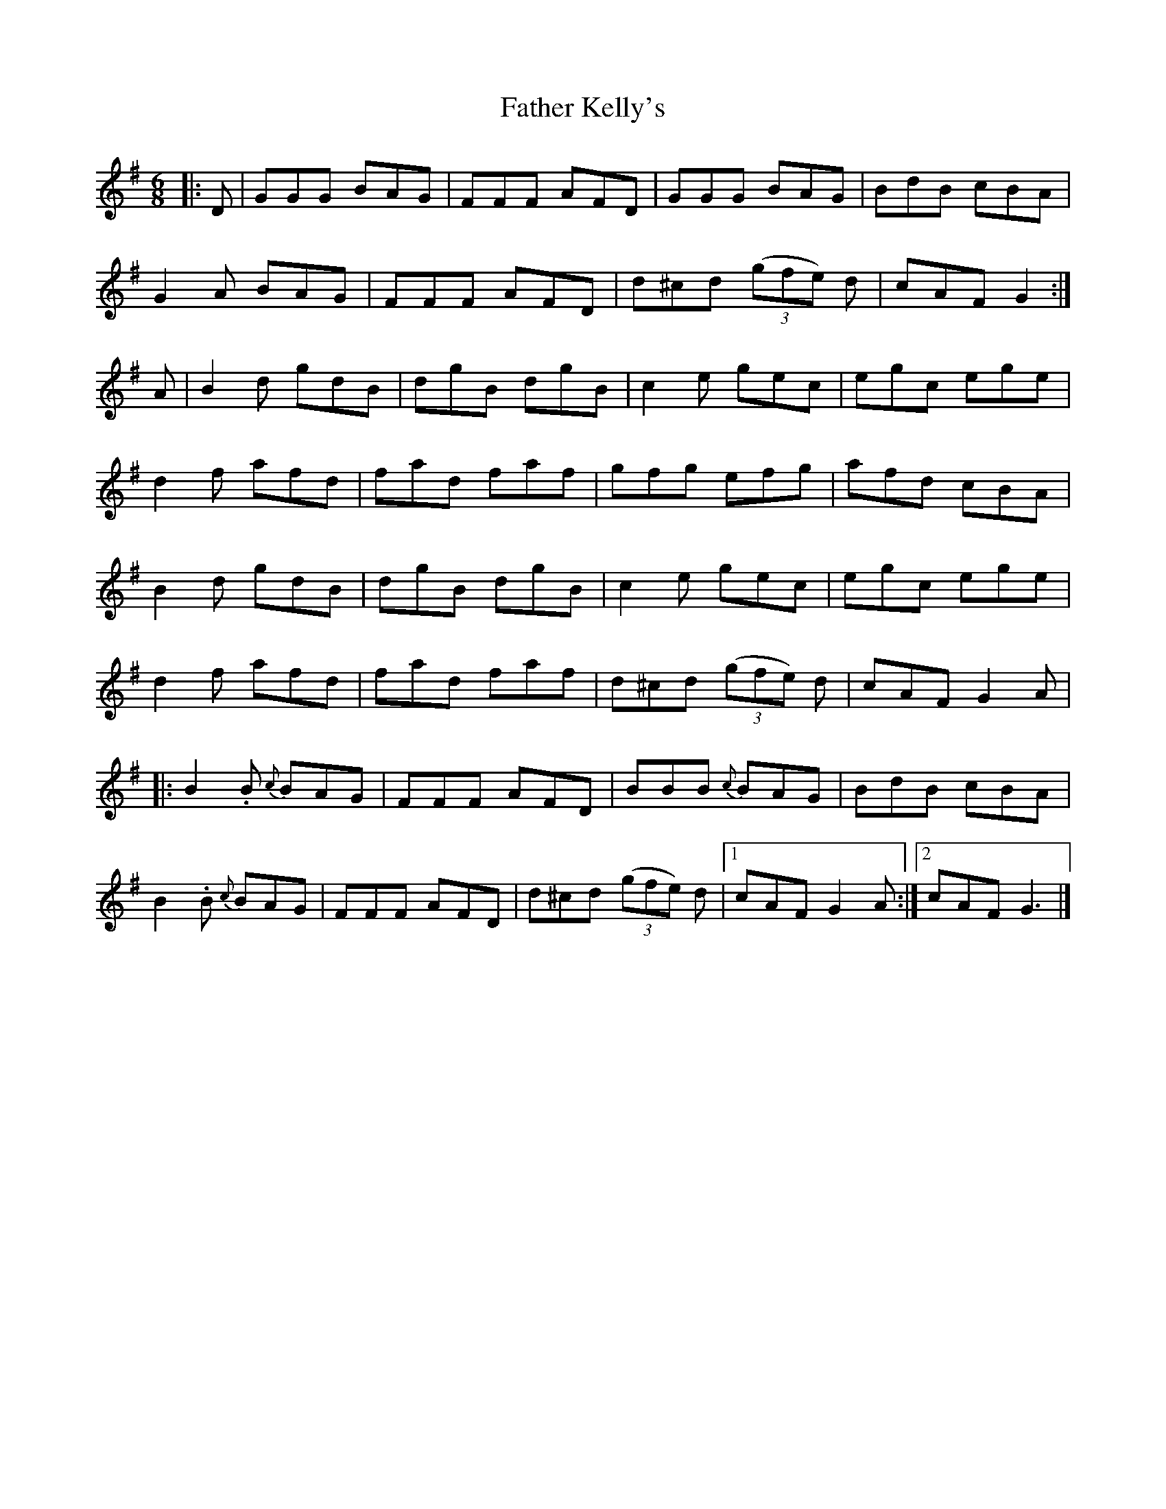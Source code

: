 X: 265
T: Father Kelly's
R: jig
M: 6/8
L: 1/8
K: Gmaj
|:D|GGG BAG|FFF AFD|GGG BAG|BdB cBA|
G2A BAG|FFF AFD|d^cd ((3gfe) d|cAF G2:|
A|B2d gdB|dgB dgB|c2e gec|egc ege|
d2f afd|fad faf|gfg efg|afd cBA|
B2d gdB|dgB dgB|c2e gec|egc ege|
d2f afd|fad faf|d^cd ((3gfe) d|cAF G2A|
|:B2.B {c}BAG|FFF AFD|BBB {c}BAG|BdB cBA|
B2.B {c}BAG|FFF AFD|d^cd ((3gfe) d|1 cAF G2A:|2 cAF G3 |]
